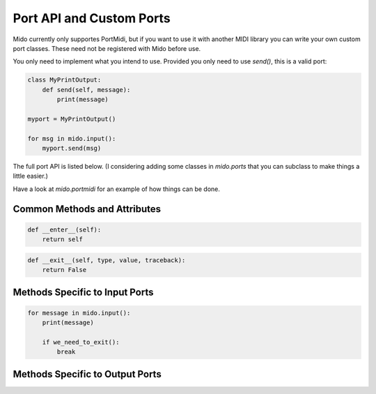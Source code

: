 Port API and Custom Ports
==========================

Mido currently only supportes PortMidi, but if you want to use it with
another MIDI library you can write your own custom port classes. These
need not be registered with Mido before use.

You only need to implement what you intend to use. Provided you only
need to use `send()`, this is a valid port:

.. code:: python

    class MyPrintOutput:
        def send(self, message):
            print(message)

    myport = MyPrintOutput()

    for msg in mido.input():
        myport.send(msg)

The full port API is listed below. (I considering adding some classes
in `mido.ports` that you can subclass to make things a little easier.)

Have a look at `mido.portmidi` for an example of how things can be
done.


Common Methods and Attributes
-----------------------------

.. py:attribute:: name

   Name of the port. (If this is the default port, the backend will
   have retrieved the name and assigned it to `self.name`, so this
   will never be `None`.


.. py:attribute:: closed

   `True` if the port is closed.


.. py:function:: __init__(name=None)

   Open a named port. If name is `None`, the default port is
   opened. (What the default port is depends on the backend being
   used.)


.. py:function:: close()

   Close the port. This is called by `__del__()` when the port is deleted,
   garbage collected (todo: is this true?) or goes out of scope.


.. py:function:: __del__()

   Calls .close() if `closed` is not `True`.


.. py:function:: __enter__()

   Enter context manager. Typically implemented as:

.. code:: python

    def __enter__(self):
        return self


.. py:function:: __exit__()

   Exit the context manager. Typically implemented as:

.. code:: python

    def __exit__(self, type, value, traceback):
        return False



Methods Specific to Input Ports
--------------------------------

.. code:: python

.. py:function:: recieve()

    Blocks until there is a message, and then returns it. Non-blocking
    receive by first calling `pending()` to see how many messages are
    ready to be received, or by iterating through `iter_pending()`.


.. py:function:: pending()

    Returns the number of messages that have arrived and can safely be
    received with `receive()`.

    This is good place to actually read data from the underlying device.


.. py:function:: iter_pending()

    Iterate through pending messages.


.. py:function:: __iter__()

    Iterate through all messages that arrive on the ports. This will
    block until there is a new message, so it is typically used like this:

.. code:: python

    for message in mido.input():
        print(message)
        
        if we_need_to_exit():
            break

    
Methods Specific to Output Ports
---------------------------------

.. code:: python

.. py:function:: send(message)

   Send a message on the port. The message is sent right away.

   How interleaving how sysex and realtime messages is handled is up
   to the implementation, or the underlying MIDI library.
